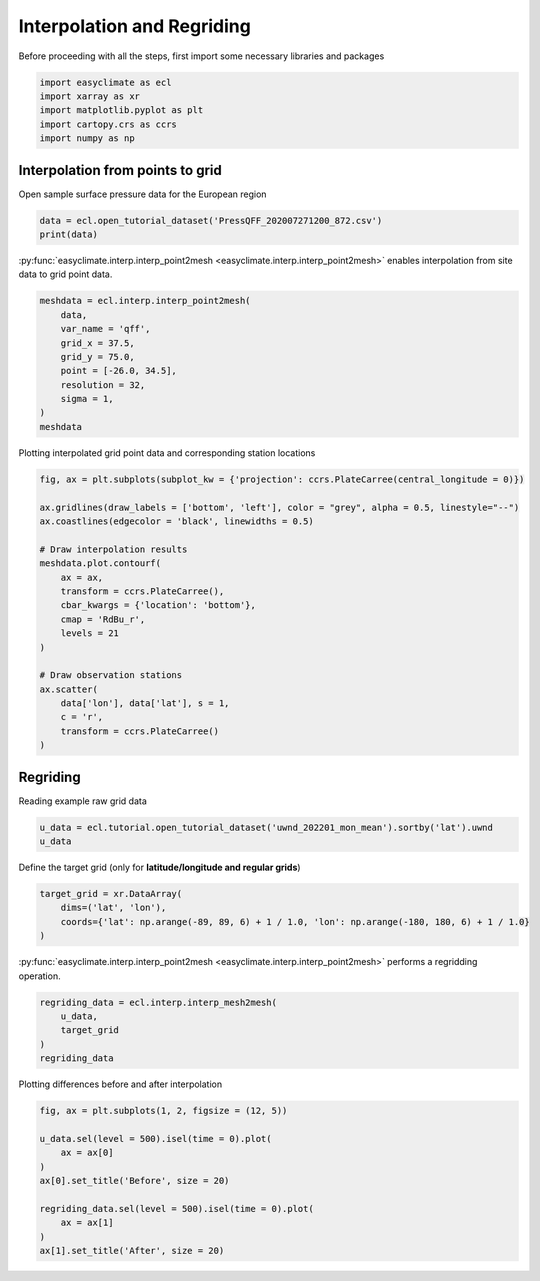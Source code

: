 
.. DO NOT EDIT.
.. THIS FILE WAS AUTOMATICALLY GENERATED BY SPHINX-GALLERY.
.. TO MAKE CHANGES, EDIT THE SOURCE PYTHON FILE:
.. "auto_gallery_output\plot_interp.py"
.. LINE NUMBERS ARE GIVEN BELOW.

.. only:: html

    .. note::
        :class: sphx-glr-download-link-note

        :ref:`Go to the end <sphx_glr_download_auto_gallery_output_plot_interp.py>`
        to download the full example code

.. rst-class:: sphx-glr-example-title

.. _sphx_glr_auto_gallery_output_plot_interp.py:


Interpolation and Regriding
===================================

Before proceeding with all the steps, first import some necessary libraries and packages

.. GENERATED FROM PYTHON SOURCE LINES 8-14

.. code-block:: default

    import easyclimate as ecl
    import xarray as xr
    import matplotlib.pyplot as plt
    import cartopy.crs as ccrs
    import numpy as np








.. GENERATED FROM PYTHON SOURCE LINES 15-18

Interpolation from points to grid
------------------------------------
Open sample surface pressure data for the European region

.. GENERATED FROM PYTHON SOURCE LINES 18-21

.. code-block:: default

    data = ecl.open_tutorial_dataset('PressQFF_202007271200_872.csv')
    print(data)





.. rst-class:: sphx-glr-script-out

 .. code-block:: none

             lat      lon     qff
    0    43.8569   4.4064  1016.2
    1    56.3265  -3.7273   995.1
    2    55.7350  24.4170  1015.5
    3    60.3000  -4.2000   997.8
    4    57.8500  45.7667  1020.5
    ..       ...      ...     ...
    867  38.8766  22.4360  1011.8
    868  68.8493  28.2991  1018.2
    869  39.0633  26.5983  1010.9
    870  49.4464   2.1272  1009.8
    871  61.3667  30.8833  1021.2

    [872 rows x 3 columns]




.. GENERATED FROM PYTHON SOURCE LINES 22-28

:py:func:`easyclimate.interp.interp_point2mesh <easyclimate.interp.interp_point2mesh>` enables interpolation from site data to grid point data.

.. seealso::

    - https://github.com/MeteoSwiss/fast-barnes-py
    - Zürcher, B. K.: Fast approximate Barnes interpolation: illustrated by Python-Numba implementation fast-barnes-py v1.0, Geosci. Model Dev., 16, 1697–1711, https://doi.org/10.5194/gmd-16-1697-2023, 2023.

.. GENERATED FROM PYTHON SOURCE LINES 28-39

.. code-block:: default

    meshdata = ecl.interp.interp_point2mesh(
        data,
        var_name = 'qff',
        grid_x = 37.5,
        grid_y = 75.0,
        point = [-26.0, 34.5],
        resolution = 32,
        sigma = 1,
    )
    meshdata






.. raw:: html

    <div class="output_subarea output_html rendered_html output_result">
    <div><svg style="position: absolute; width: 0; height: 0; overflow: hidden">
    <defs>
    <symbol id="icon-database" viewBox="0 0 32 32">
    <path d="M16 0c-8.837 0-16 2.239-16 5v4c0 2.761 7.163 5 16 5s16-2.239 16-5v-4c0-2.761-7.163-5-16-5z"></path>
    <path d="M16 17c-8.837 0-16-2.239-16-5v6c0 2.761 7.163 5 16 5s16-2.239 16-5v-6c0 2.761-7.163 5-16 5z"></path>
    <path d="M16 26c-8.837 0-16-2.239-16-5v6c0 2.761 7.163 5 16 5s16-2.239 16-5v-6c0 2.761-7.163 5-16 5z"></path>
    </symbol>
    <symbol id="icon-file-text2" viewBox="0 0 32 32">
    <path d="M28.681 7.159c-0.694-0.947-1.662-2.053-2.724-3.116s-2.169-2.030-3.116-2.724c-1.612-1.182-2.393-1.319-2.841-1.319h-15.5c-1.378 0-2.5 1.121-2.5 2.5v27c0 1.378 1.122 2.5 2.5 2.5h23c1.378 0 2.5-1.122 2.5-2.5v-19.5c0-0.448-0.137-1.23-1.319-2.841zM24.543 5.457c0.959 0.959 1.712 1.825 2.268 2.543h-4.811v-4.811c0.718 0.556 1.584 1.309 2.543 2.268zM28 29.5c0 0.271-0.229 0.5-0.5 0.5h-23c-0.271 0-0.5-0.229-0.5-0.5v-27c0-0.271 0.229-0.5 0.5-0.5 0 0 15.499-0 15.5 0v7c0 0.552 0.448 1 1 1h7v19.5z"></path>
    <path d="M23 26h-14c-0.552 0-1-0.448-1-1s0.448-1 1-1h14c0.552 0 1 0.448 1 1s-0.448 1-1 1z"></path>
    <path d="M23 22h-14c-0.552 0-1-0.448-1-1s0.448-1 1-1h14c0.552 0 1 0.448 1 1s-0.448 1-1 1z"></path>
    <path d="M23 18h-14c-0.552 0-1-0.448-1-1s0.448-1 1-1h14c0.552 0 1 0.448 1 1s-0.448 1-1 1z"></path>
    </symbol>
    </defs>
    </svg>
    <style>/* CSS stylesheet for displaying xarray objects in jupyterlab.
     *
     */

    :root {
      --xr-font-color0: var(--jp-content-font-color0, rgba(0, 0, 0, 1));
      --xr-font-color2: var(--jp-content-font-color2, rgba(0, 0, 0, 0.54));
      --xr-font-color3: var(--jp-content-font-color3, rgba(0, 0, 0, 0.38));
      --xr-border-color: var(--jp-border-color2, #e0e0e0);
      --xr-disabled-color: var(--jp-layout-color3, #bdbdbd);
      --xr-background-color: var(--jp-layout-color0, white);
      --xr-background-color-row-even: var(--jp-layout-color1, white);
      --xr-background-color-row-odd: var(--jp-layout-color2, #eeeeee);
    }

    html[theme=dark],
    body[data-theme=dark],
    body.vscode-dark {
      --xr-font-color0: rgba(255, 255, 255, 1);
      --xr-font-color2: rgba(255, 255, 255, 0.54);
      --xr-font-color3: rgba(255, 255, 255, 0.38);
      --xr-border-color: #1F1F1F;
      --xr-disabled-color: #515151;
      --xr-background-color: #111111;
      --xr-background-color-row-even: #111111;
      --xr-background-color-row-odd: #313131;
    }

    .xr-wrap {
      display: block !important;
      min-width: 300px;
      max-width: 700px;
    }

    .xr-text-repr-fallback {
      /* fallback to plain text repr when CSS is not injected (untrusted notebook) */
      display: none;
    }

    .xr-header {
      padding-top: 6px;
      padding-bottom: 6px;
      margin-bottom: 4px;
      border-bottom: solid 1px var(--xr-border-color);
    }

    .xr-header > div,
    .xr-header > ul {
      display: inline;
      margin-top: 0;
      margin-bottom: 0;
    }

    .xr-obj-type,
    .xr-array-name {
      margin-left: 2px;
      margin-right: 10px;
    }

    .xr-obj-type {
      color: var(--xr-font-color2);
    }

    .xr-sections {
      padding-left: 0 !important;
      display: grid;
      grid-template-columns: 150px auto auto 1fr 20px 20px;
    }

    .xr-section-item {
      display: contents;
    }

    .xr-section-item input {
      display: none;
    }

    .xr-section-item input + label {
      color: var(--xr-disabled-color);
    }

    .xr-section-item input:enabled + label {
      cursor: pointer;
      color: var(--xr-font-color2);
    }

    .xr-section-item input:enabled + label:hover {
      color: var(--xr-font-color0);
    }

    .xr-section-summary {
      grid-column: 1;
      color: var(--xr-font-color2);
      font-weight: 500;
    }

    .xr-section-summary > span {
      display: inline-block;
      padding-left: 0.5em;
    }

    .xr-section-summary-in:disabled + label {
      color: var(--xr-font-color2);
    }

    .xr-section-summary-in + label:before {
      display: inline-block;
      content: '►';
      font-size: 11px;
      width: 15px;
      text-align: center;
    }

    .xr-section-summary-in:disabled + label:before {
      color: var(--xr-disabled-color);
    }

    .xr-section-summary-in:checked + label:before {
      content: '▼';
    }

    .xr-section-summary-in:checked + label > span {
      display: none;
    }

    .xr-section-summary,
    .xr-section-inline-details {
      padding-top: 4px;
      padding-bottom: 4px;
    }

    .xr-section-inline-details {
      grid-column: 2 / -1;
    }

    .xr-section-details {
      display: none;
      grid-column: 1 / -1;
      margin-bottom: 5px;
    }

    .xr-section-summary-in:checked ~ .xr-section-details {
      display: contents;
    }

    .xr-array-wrap {
      grid-column: 1 / -1;
      display: grid;
      grid-template-columns: 20px auto;
    }

    .xr-array-wrap > label {
      grid-column: 1;
      vertical-align: top;
    }

    .xr-preview {
      color: var(--xr-font-color3);
    }

    .xr-array-preview,
    .xr-array-data {
      padding: 0 5px !important;
      grid-column: 2;
    }

    .xr-array-data,
    .xr-array-in:checked ~ .xr-array-preview {
      display: none;
    }

    .xr-array-in:checked ~ .xr-array-data,
    .xr-array-preview {
      display: inline-block;
    }

    .xr-dim-list {
      display: inline-block !important;
      list-style: none;
      padding: 0 !important;
      margin: 0;
    }

    .xr-dim-list li {
      display: inline-block;
      padding: 0;
      margin: 0;
    }

    .xr-dim-list:before {
      content: '(';
    }

    .xr-dim-list:after {
      content: ')';
    }

    .xr-dim-list li:not(:last-child):after {
      content: ',';
      padding-right: 5px;
    }

    .xr-has-index {
      font-weight: bold;
    }

    .xr-var-list,
    .xr-var-item {
      display: contents;
    }

    .xr-var-item > div,
    .xr-var-item label,
    .xr-var-item > .xr-var-name span {
      background-color: var(--xr-background-color-row-even);
      margin-bottom: 0;
    }

    .xr-var-item > .xr-var-name:hover span {
      padding-right: 5px;
    }

    .xr-var-list > li:nth-child(odd) > div,
    .xr-var-list > li:nth-child(odd) > label,
    .xr-var-list > li:nth-child(odd) > .xr-var-name span {
      background-color: var(--xr-background-color-row-odd);
    }

    .xr-var-name {
      grid-column: 1;
    }

    .xr-var-dims {
      grid-column: 2;
    }

    .xr-var-dtype {
      grid-column: 3;
      text-align: right;
      color: var(--xr-font-color2);
    }

    .xr-var-preview {
      grid-column: 4;
    }

    .xr-index-preview {
      grid-column: 2 / 5;
      color: var(--xr-font-color2);
    }

    .xr-var-name,
    .xr-var-dims,
    .xr-var-dtype,
    .xr-preview,
    .xr-attrs dt {
      white-space: nowrap;
      overflow: hidden;
      text-overflow: ellipsis;
      padding-right: 10px;
    }

    .xr-var-name:hover,
    .xr-var-dims:hover,
    .xr-var-dtype:hover,
    .xr-attrs dt:hover {
      overflow: visible;
      width: auto;
      z-index: 1;
    }

    .xr-var-attrs,
    .xr-var-data,
    .xr-index-data {
      display: none;
      background-color: var(--xr-background-color) !important;
      padding-bottom: 5px !important;
    }

    .xr-var-attrs-in:checked ~ .xr-var-attrs,
    .xr-var-data-in:checked ~ .xr-var-data,
    .xr-index-data-in:checked ~ .xr-index-data {
      display: block;
    }

    .xr-var-data > table {
      float: right;
    }

    .xr-var-name span,
    .xr-var-data,
    .xr-index-name div,
    .xr-index-data,
    .xr-attrs {
      padding-left: 25px !important;
    }

    .xr-attrs,
    .xr-var-attrs,
    .xr-var-data,
    .xr-index-data {
      grid-column: 1 / -1;
    }

    dl.xr-attrs {
      padding: 0;
      margin: 0;
      display: grid;
      grid-template-columns: 125px auto;
    }

    .xr-attrs dt,
    .xr-attrs dd {
      padding: 0;
      margin: 0;
      float: left;
      padding-right: 10px;
      width: auto;
    }

    .xr-attrs dt {
      font-weight: normal;
      grid-column: 1;
    }

    .xr-attrs dt:hover span {
      display: inline-block;
      background: var(--xr-background-color);
      padding-right: 10px;
    }

    .xr-attrs dd {
      grid-column: 2;
      white-space: pre-wrap;
      word-break: break-all;
    }

    .xr-icon-database,
    .xr-icon-file-text2,
    .xr-no-icon {
      display: inline-block;
      vertical-align: middle;
      width: 1em;
      height: 1.5em !important;
      stroke-width: 0;
      stroke: currentColor;
      fill: currentColor;
    }
    </style><pre class='xr-text-repr-fallback'>&lt;xarray.DataArray &#x27;qff&#x27; (lat: 1200, lon: 2400)&gt;
    array([[1023.1991 , 1023.1991 , 1023.1991 , ..., 1002.229  , 1002.22516,
            1002.2213 ],
           [1023.1988 , 1023.1988 , 1023.1988 , ..., 1002.21936, 1002.21545,
            1002.2116 ],
           [1023.1984 , 1023.1984 , 1023.1984 , ..., 1002.2096 , 1002.2056 ,
            1002.2017 ],
           ...,
           [       nan,        nan,        nan, ...,        nan,        nan,
                   nan],
           [       nan,        nan,        nan, ...,        nan,        nan,
                   nan],
           [       nan,        nan,        nan, ...,        nan,        nan,
                   nan]], dtype=float32)
    Coordinates:
      * lon      (lon) float64 -25.97 -25.94 -25.91 -25.88 ... 48.94 48.97 49.0
      * lat      (lat) float64 34.5 34.53 34.56 34.59 ... 71.88 71.91 71.94 71.97</pre><div class='xr-wrap' style='display:none'><div class='xr-header'><div class='xr-obj-type'>xarray.DataArray</div><div class='xr-array-name'>'qff'</div><ul class='xr-dim-list'><li><span class='xr-has-index'>lat</span>: 1200</li><li><span class='xr-has-index'>lon</span>: 2400</li></ul></div><ul class='xr-sections'><li class='xr-section-item'><div class='xr-array-wrap'><input id='section-733ecc1f-b64f-4851-99e1-709769644bae' class='xr-array-in' type='checkbox' checked><label for='section-733ecc1f-b64f-4851-99e1-709769644bae' title='Show/hide data repr'><svg class='icon xr-icon-database'><use xlink:href='#icon-database'></use></svg></label><div class='xr-array-preview xr-preview'><span>1.023e+03 1.023e+03 1.023e+03 1.023e+03 1.023e+03 ... nan nan nan nan</span></div><div class='xr-array-data'><pre>array([[1023.1991 , 1023.1991 , 1023.1991 , ..., 1002.229  , 1002.22516,
            1002.2213 ],
           [1023.1988 , 1023.1988 , 1023.1988 , ..., 1002.21936, 1002.21545,
            1002.2116 ],
           [1023.1984 , 1023.1984 , 1023.1984 , ..., 1002.2096 , 1002.2056 ,
            1002.2017 ],
           ...,
           [       nan,        nan,        nan, ...,        nan,        nan,
                   nan],
           [       nan,        nan,        nan, ...,        nan,        nan,
                   nan],
           [       nan,        nan,        nan, ...,        nan,        nan,
                   nan]], dtype=float32)</pre></div></div></li><li class='xr-section-item'><input id='section-0a0729b6-ec2a-431d-a3f3-6db26a1c7ca9' class='xr-section-summary-in' type='checkbox'  checked><label for='section-0a0729b6-ec2a-431d-a3f3-6db26a1c7ca9' class='xr-section-summary' >Coordinates: <span>(2)</span></label><div class='xr-section-inline-details'></div><div class='xr-section-details'><ul class='xr-var-list'><li class='xr-var-item'><div class='xr-var-name'><span class='xr-has-index'>lon</span></div><div class='xr-var-dims'>(lon)</div><div class='xr-var-dtype'>float64</div><div class='xr-var-preview xr-preview'>-25.97 -25.94 -25.91 ... 48.97 49.0</div><input id='attrs-a2536b3d-0341-49e2-a60c-d2e85ae1f469' class='xr-var-attrs-in' type='checkbox' disabled><label for='attrs-a2536b3d-0341-49e2-a60c-d2e85ae1f469' title='Show/Hide attributes'><svg class='icon xr-icon-file-text2'><use xlink:href='#icon-file-text2'></use></svg></label><input id='data-6d39a87d-3120-4e27-965f-bbd8782fa6de' class='xr-var-data-in' type='checkbox'><label for='data-6d39a87d-3120-4e27-965f-bbd8782fa6de' title='Show/Hide data repr'><svg class='icon xr-icon-database'><use xlink:href='#icon-database'></use></svg></label><div class='xr-var-attrs'><dl class='xr-attrs'></dl></div><div class='xr-var-data'><pre>array([-25.96875, -25.9375 , -25.90625, ...,  48.9375 ,  48.96875,  49.     ])</pre></div></li><li class='xr-var-item'><div class='xr-var-name'><span class='xr-has-index'>lat</span></div><div class='xr-var-dims'>(lat)</div><div class='xr-var-dtype'>float64</div><div class='xr-var-preview xr-preview'>34.5 34.53 34.56 ... 71.94 71.97</div><input id='attrs-44eb8f05-ffb3-4e05-858a-c7cabc486b04' class='xr-var-attrs-in' type='checkbox' disabled><label for='attrs-44eb8f05-ffb3-4e05-858a-c7cabc486b04' title='Show/Hide attributes'><svg class='icon xr-icon-file-text2'><use xlink:href='#icon-file-text2'></use></svg></label><input id='data-8922fa3f-6fc9-47f8-90fb-5b423f326ad0' class='xr-var-data-in' type='checkbox'><label for='data-8922fa3f-6fc9-47f8-90fb-5b423f326ad0' title='Show/Hide data repr'><svg class='icon xr-icon-database'><use xlink:href='#icon-database'></use></svg></label><div class='xr-var-attrs'><dl class='xr-attrs'></dl></div><div class='xr-var-data'><pre>array([34.5    , 34.53125, 34.5625 , ..., 71.90625, 71.9375 , 71.96875])</pre></div></li></ul></div></li><li class='xr-section-item'><input id='section-ce06b6cc-dcfc-460e-8c51-de9987177b9e' class='xr-section-summary-in' type='checkbox'  ><label for='section-ce06b6cc-dcfc-460e-8c51-de9987177b9e' class='xr-section-summary' >Indexes: <span>(2)</span></label><div class='xr-section-inline-details'></div><div class='xr-section-details'><ul class='xr-var-list'><li class='xr-var-item'><div class='xr-index-name'><div>lon</div></div><div class='xr-index-preview'>PandasIndex</div><div></div><input id='index-4b5796b5-271a-41b8-8766-4a70cd492970' class='xr-index-data-in' type='checkbox'/><label for='index-4b5796b5-271a-41b8-8766-4a70cd492970' title='Show/Hide index repr'><svg class='icon xr-icon-database'><use xlink:href='#icon-database'></use></svg></label><div class='xr-index-data'><pre>PandasIndex(Float64Index([-25.96875,  -25.9375, -25.90625,   -25.875, -25.84375,  -25.8125,
                  -25.78125,    -25.75, -25.71875,  -25.6875,
                  ...
                   48.71875,     48.75,  48.78125,   48.8125,  48.84375,    48.875,
                   48.90625,   48.9375,  48.96875,      49.0],
                 dtype=&#x27;float64&#x27;, name=&#x27;lon&#x27;, length=2400))</pre></div></li><li class='xr-var-item'><div class='xr-index-name'><div>lat</div></div><div class='xr-index-preview'>PandasIndex</div><div></div><input id='index-de12e094-a74d-4b8e-bd81-ab71f8e32ee6' class='xr-index-data-in' type='checkbox'/><label for='index-de12e094-a74d-4b8e-bd81-ab71f8e32ee6' title='Show/Hide index repr'><svg class='icon xr-icon-database'><use xlink:href='#icon-database'></use></svg></label><div class='xr-index-data'><pre>PandasIndex(Float64Index([    34.5, 34.53125,  34.5625, 34.59375,   34.625, 34.65625,
                   34.6875, 34.71875,    34.75, 34.78125,
                  ...
                   71.6875, 71.71875,    71.75, 71.78125,  71.8125, 71.84375,
                    71.875, 71.90625,  71.9375, 71.96875],
                 dtype=&#x27;float64&#x27;, name=&#x27;lat&#x27;, length=1200))</pre></div></li></ul></div></li><li class='xr-section-item'><input id='section-26a558a9-92f0-4c6e-848b-a440b84eab69' class='xr-section-summary-in' type='checkbox' disabled ><label for='section-26a558a9-92f0-4c6e-848b-a440b84eab69' class='xr-section-summary'  title='Expand/collapse section'>Attributes: <span>(0)</span></label><div class='xr-section-inline-details'></div><div class='xr-section-details'><dl class='xr-attrs'></dl></div></li></ul></div></div>
    </div>
    <br />
    <br />

.. GENERATED FROM PYTHON SOURCE LINES 40-41

Plotting interpolated grid point data and corresponding station locations

.. GENERATED FROM PYTHON SOURCE LINES 41-62

.. code-block:: default

    fig, ax = plt.subplots(subplot_kw = {'projection': ccrs.PlateCarree(central_longitude = 0)})

    ax.gridlines(draw_labels = ['bottom', 'left'], color = "grey", alpha = 0.5, linestyle="--")
    ax.coastlines(edgecolor = 'black', linewidths = 0.5)

    # Draw interpolation results
    meshdata.plot.contourf(
        ax = ax,
        transform = ccrs.PlateCarree(),
        cbar_kwargs = {'location': 'bottom'},
        cmap = 'RdBu_r',
        levels = 21
    )

    # Draw observation stations
    ax.scatter(
        data['lon'], data['lat'], s = 1,
        c = 'r',
        transform = ccrs.PlateCarree()
    )




.. image-sg:: /auto_gallery_output/images/sphx_glr_plot_interp_001.png
   :alt: plot interp
   :srcset: /auto_gallery_output/images/sphx_glr_plot_interp_001.png
   :class: sphx-glr-single-img


.. rst-class:: sphx-glr-script-out

 .. code-block:: none


    <matplotlib.collections.PathCollection object at 0x0000015136FD6050>



.. GENERATED FROM PYTHON SOURCE LINES 63-66

Regriding
------------------------------------
Reading example raw grid data

.. GENERATED FROM PYTHON SOURCE LINES 66-69

.. code-block:: default

    u_data = ecl.tutorial.open_tutorial_dataset('uwnd_202201_mon_mean').sortby('lat').uwnd
    u_data






.. raw:: html

    <div class="output_subarea output_html rendered_html output_result">
    <div><svg style="position: absolute; width: 0; height: 0; overflow: hidden">
    <defs>
    <symbol id="icon-database" viewBox="0 0 32 32">
    <path d="M16 0c-8.837 0-16 2.239-16 5v4c0 2.761 7.163 5 16 5s16-2.239 16-5v-4c0-2.761-7.163-5-16-5z"></path>
    <path d="M16 17c-8.837 0-16-2.239-16-5v6c0 2.761 7.163 5 16 5s16-2.239 16-5v-6c0 2.761-7.163 5-16 5z"></path>
    <path d="M16 26c-8.837 0-16-2.239-16-5v6c0 2.761 7.163 5 16 5s16-2.239 16-5v-6c0 2.761-7.163 5-16 5z"></path>
    </symbol>
    <symbol id="icon-file-text2" viewBox="0 0 32 32">
    <path d="M28.681 7.159c-0.694-0.947-1.662-2.053-2.724-3.116s-2.169-2.030-3.116-2.724c-1.612-1.182-2.393-1.319-2.841-1.319h-15.5c-1.378 0-2.5 1.121-2.5 2.5v27c0 1.378 1.122 2.5 2.5 2.5h23c1.378 0 2.5-1.122 2.5-2.5v-19.5c0-0.448-0.137-1.23-1.319-2.841zM24.543 5.457c0.959 0.959 1.712 1.825 2.268 2.543h-4.811v-4.811c0.718 0.556 1.584 1.309 2.543 2.268zM28 29.5c0 0.271-0.229 0.5-0.5 0.5h-23c-0.271 0-0.5-0.229-0.5-0.5v-27c0-0.271 0.229-0.5 0.5-0.5 0 0 15.499-0 15.5 0v7c0 0.552 0.448 1 1 1h7v19.5z"></path>
    <path d="M23 26h-14c-0.552 0-1-0.448-1-1s0.448-1 1-1h14c0.552 0 1 0.448 1 1s-0.448 1-1 1z"></path>
    <path d="M23 22h-14c-0.552 0-1-0.448-1-1s0.448-1 1-1h14c0.552 0 1 0.448 1 1s-0.448 1-1 1z"></path>
    <path d="M23 18h-14c-0.552 0-1-0.448-1-1s0.448-1 1-1h14c0.552 0 1 0.448 1 1s-0.448 1-1 1z"></path>
    </symbol>
    </defs>
    </svg>
    <style>/* CSS stylesheet for displaying xarray objects in jupyterlab.
     *
     */

    :root {
      --xr-font-color0: var(--jp-content-font-color0, rgba(0, 0, 0, 1));
      --xr-font-color2: var(--jp-content-font-color2, rgba(0, 0, 0, 0.54));
      --xr-font-color3: var(--jp-content-font-color3, rgba(0, 0, 0, 0.38));
      --xr-border-color: var(--jp-border-color2, #e0e0e0);
      --xr-disabled-color: var(--jp-layout-color3, #bdbdbd);
      --xr-background-color: var(--jp-layout-color0, white);
      --xr-background-color-row-even: var(--jp-layout-color1, white);
      --xr-background-color-row-odd: var(--jp-layout-color2, #eeeeee);
    }

    html[theme=dark],
    body[data-theme=dark],
    body.vscode-dark {
      --xr-font-color0: rgba(255, 255, 255, 1);
      --xr-font-color2: rgba(255, 255, 255, 0.54);
      --xr-font-color3: rgba(255, 255, 255, 0.38);
      --xr-border-color: #1F1F1F;
      --xr-disabled-color: #515151;
      --xr-background-color: #111111;
      --xr-background-color-row-even: #111111;
      --xr-background-color-row-odd: #313131;
    }

    .xr-wrap {
      display: block !important;
      min-width: 300px;
      max-width: 700px;
    }

    .xr-text-repr-fallback {
      /* fallback to plain text repr when CSS is not injected (untrusted notebook) */
      display: none;
    }

    .xr-header {
      padding-top: 6px;
      padding-bottom: 6px;
      margin-bottom: 4px;
      border-bottom: solid 1px var(--xr-border-color);
    }

    .xr-header > div,
    .xr-header > ul {
      display: inline;
      margin-top: 0;
      margin-bottom: 0;
    }

    .xr-obj-type,
    .xr-array-name {
      margin-left: 2px;
      margin-right: 10px;
    }

    .xr-obj-type {
      color: var(--xr-font-color2);
    }

    .xr-sections {
      padding-left: 0 !important;
      display: grid;
      grid-template-columns: 150px auto auto 1fr 20px 20px;
    }

    .xr-section-item {
      display: contents;
    }

    .xr-section-item input {
      display: none;
    }

    .xr-section-item input + label {
      color: var(--xr-disabled-color);
    }

    .xr-section-item input:enabled + label {
      cursor: pointer;
      color: var(--xr-font-color2);
    }

    .xr-section-item input:enabled + label:hover {
      color: var(--xr-font-color0);
    }

    .xr-section-summary {
      grid-column: 1;
      color: var(--xr-font-color2);
      font-weight: 500;
    }

    .xr-section-summary > span {
      display: inline-block;
      padding-left: 0.5em;
    }

    .xr-section-summary-in:disabled + label {
      color: var(--xr-font-color2);
    }

    .xr-section-summary-in + label:before {
      display: inline-block;
      content: '►';
      font-size: 11px;
      width: 15px;
      text-align: center;
    }

    .xr-section-summary-in:disabled + label:before {
      color: var(--xr-disabled-color);
    }

    .xr-section-summary-in:checked + label:before {
      content: '▼';
    }

    .xr-section-summary-in:checked + label > span {
      display: none;
    }

    .xr-section-summary,
    .xr-section-inline-details {
      padding-top: 4px;
      padding-bottom: 4px;
    }

    .xr-section-inline-details {
      grid-column: 2 / -1;
    }

    .xr-section-details {
      display: none;
      grid-column: 1 / -1;
      margin-bottom: 5px;
    }

    .xr-section-summary-in:checked ~ .xr-section-details {
      display: contents;
    }

    .xr-array-wrap {
      grid-column: 1 / -1;
      display: grid;
      grid-template-columns: 20px auto;
    }

    .xr-array-wrap > label {
      grid-column: 1;
      vertical-align: top;
    }

    .xr-preview {
      color: var(--xr-font-color3);
    }

    .xr-array-preview,
    .xr-array-data {
      padding: 0 5px !important;
      grid-column: 2;
    }

    .xr-array-data,
    .xr-array-in:checked ~ .xr-array-preview {
      display: none;
    }

    .xr-array-in:checked ~ .xr-array-data,
    .xr-array-preview {
      display: inline-block;
    }

    .xr-dim-list {
      display: inline-block !important;
      list-style: none;
      padding: 0 !important;
      margin: 0;
    }

    .xr-dim-list li {
      display: inline-block;
      padding: 0;
      margin: 0;
    }

    .xr-dim-list:before {
      content: '(';
    }

    .xr-dim-list:after {
      content: ')';
    }

    .xr-dim-list li:not(:last-child):after {
      content: ',';
      padding-right: 5px;
    }

    .xr-has-index {
      font-weight: bold;
    }

    .xr-var-list,
    .xr-var-item {
      display: contents;
    }

    .xr-var-item > div,
    .xr-var-item label,
    .xr-var-item > .xr-var-name span {
      background-color: var(--xr-background-color-row-even);
      margin-bottom: 0;
    }

    .xr-var-item > .xr-var-name:hover span {
      padding-right: 5px;
    }

    .xr-var-list > li:nth-child(odd) > div,
    .xr-var-list > li:nth-child(odd) > label,
    .xr-var-list > li:nth-child(odd) > .xr-var-name span {
      background-color: var(--xr-background-color-row-odd);
    }

    .xr-var-name {
      grid-column: 1;
    }

    .xr-var-dims {
      grid-column: 2;
    }

    .xr-var-dtype {
      grid-column: 3;
      text-align: right;
      color: var(--xr-font-color2);
    }

    .xr-var-preview {
      grid-column: 4;
    }

    .xr-index-preview {
      grid-column: 2 / 5;
      color: var(--xr-font-color2);
    }

    .xr-var-name,
    .xr-var-dims,
    .xr-var-dtype,
    .xr-preview,
    .xr-attrs dt {
      white-space: nowrap;
      overflow: hidden;
      text-overflow: ellipsis;
      padding-right: 10px;
    }

    .xr-var-name:hover,
    .xr-var-dims:hover,
    .xr-var-dtype:hover,
    .xr-attrs dt:hover {
      overflow: visible;
      width: auto;
      z-index: 1;
    }

    .xr-var-attrs,
    .xr-var-data,
    .xr-index-data {
      display: none;
      background-color: var(--xr-background-color) !important;
      padding-bottom: 5px !important;
    }

    .xr-var-attrs-in:checked ~ .xr-var-attrs,
    .xr-var-data-in:checked ~ .xr-var-data,
    .xr-index-data-in:checked ~ .xr-index-data {
      display: block;
    }

    .xr-var-data > table {
      float: right;
    }

    .xr-var-name span,
    .xr-var-data,
    .xr-index-name div,
    .xr-index-data,
    .xr-attrs {
      padding-left: 25px !important;
    }

    .xr-attrs,
    .xr-var-attrs,
    .xr-var-data,
    .xr-index-data {
      grid-column: 1 / -1;
    }

    dl.xr-attrs {
      padding: 0;
      margin: 0;
      display: grid;
      grid-template-columns: 125px auto;
    }

    .xr-attrs dt,
    .xr-attrs dd {
      padding: 0;
      margin: 0;
      float: left;
      padding-right: 10px;
      width: auto;
    }

    .xr-attrs dt {
      font-weight: normal;
      grid-column: 1;
    }

    .xr-attrs dt:hover span {
      display: inline-block;
      background: var(--xr-background-color);
      padding-right: 10px;
    }

    .xr-attrs dd {
      grid-column: 2;
      white-space: pre-wrap;
      word-break: break-all;
    }

    .xr-icon-database,
    .xr-icon-file-text2,
    .xr-no-icon {
      display: inline-block;
      vertical-align: middle;
      width: 1em;
      height: 1.5em !important;
      stroke-width: 0;
      stroke: currentColor;
      fill: currentColor;
    }
    </style><pre class='xr-text-repr-fallback'>&lt;xarray.DataArray &#x27;uwnd&#x27; (time: 2, level: 17, lat: 73, lon: 144)&gt;
    [357408 values with dtype=float32]
    Coordinates:
      * time     (time) datetime64[ns] 2022-01-01 2022-02-01
      * lon      (lon) float32 0.0 2.5 5.0 7.5 10.0 ... 350.0 352.5 355.0 357.5
      * lat      (lat) float32 -90.0 -87.5 -85.0 -82.5 -80.0 ... 82.5 85.0 87.5 90.0
      * level    (level) float32 1e+03 925.0 850.0 700.0 ... 50.0 30.0 20.0 10.0
    Attributes:
        long_name:     Monthly mean u wind
        units:         m/s
        precision:     2
        var_desc:      u-wind
        level_desc:    Pressure Levels
        statistic:     Mean
        parent_stat:   Other
        dataset:       NCEP Reanalysis Derived Products
        actual_range:  [-68.194824 124.399994]</pre><div class='xr-wrap' style='display:none'><div class='xr-header'><div class='xr-obj-type'>xarray.DataArray</div><div class='xr-array-name'>'uwnd'</div><ul class='xr-dim-list'><li><span class='xr-has-index'>time</span>: 2</li><li><span class='xr-has-index'>level</span>: 17</li><li><span class='xr-has-index'>lat</span>: 73</li><li><span class='xr-has-index'>lon</span>: 144</li></ul></div><ul class='xr-sections'><li class='xr-section-item'><div class='xr-array-wrap'><input id='section-471e4912-6569-4378-8bf8-969ea48e6a58' class='xr-array-in' type='checkbox' checked><label for='section-471e4912-6569-4378-8bf8-969ea48e6a58' title='Show/hide data repr'><svg class='icon xr-icon-database'><use xlink:href='#icon-database'></use></svg></label><div class='xr-array-preview xr-preview'><span>...</span></div><div class='xr-array-data'><pre>[357408 values with dtype=float32]</pre></div></div></li><li class='xr-section-item'><input id='section-1e1af745-1fda-4a00-aa44-eb9f2dac43e8' class='xr-section-summary-in' type='checkbox'  checked><label for='section-1e1af745-1fda-4a00-aa44-eb9f2dac43e8' class='xr-section-summary' >Coordinates: <span>(4)</span></label><div class='xr-section-inline-details'></div><div class='xr-section-details'><ul class='xr-var-list'><li class='xr-var-item'><div class='xr-var-name'><span class='xr-has-index'>time</span></div><div class='xr-var-dims'>(time)</div><div class='xr-var-dtype'>datetime64[ns]</div><div class='xr-var-preview xr-preview'>2022-01-01 2022-02-01</div><input id='attrs-a88c7445-e1c5-4e82-a9dd-7e498a478c2e' class='xr-var-attrs-in' type='checkbox' ><label for='attrs-a88c7445-e1c5-4e82-a9dd-7e498a478c2e' title='Show/Hide attributes'><svg class='icon xr-icon-file-text2'><use xlink:href='#icon-file-text2'></use></svg></label><input id='data-d8f74851-33db-464d-ab03-76767e6beec0' class='xr-var-data-in' type='checkbox'><label for='data-d8f74851-33db-464d-ab03-76767e6beec0' title='Show/Hide data repr'><svg class='icon xr-icon-database'><use xlink:href='#icon-database'></use></svg></label><div class='xr-var-attrs'><dl class='xr-attrs'><dt><span>standard_name :</span></dt><dd>time</dd><dt><span>long_name :</span></dt><dd>Time</dd><dt><span>axis :</span></dt><dd>T</dd></dl></div><div class='xr-var-data'><pre>array([&#x27;2022-01-01T00:00:00.000000000&#x27;, &#x27;2022-02-01T00:00:00.000000000&#x27;],
          dtype=&#x27;datetime64[ns]&#x27;)</pre></div></li><li class='xr-var-item'><div class='xr-var-name'><span class='xr-has-index'>lon</span></div><div class='xr-var-dims'>(lon)</div><div class='xr-var-dtype'>float32</div><div class='xr-var-preview xr-preview'>0.0 2.5 5.0 ... 352.5 355.0 357.5</div><input id='attrs-10c9d790-a705-4b2f-9d1b-a8646bab109c' class='xr-var-attrs-in' type='checkbox' ><label for='attrs-10c9d790-a705-4b2f-9d1b-a8646bab109c' title='Show/Hide attributes'><svg class='icon xr-icon-file-text2'><use xlink:href='#icon-file-text2'></use></svg></label><input id='data-d33b36a4-9f0c-4ab1-87d3-ee6c13fda314' class='xr-var-data-in' type='checkbox'><label for='data-d33b36a4-9f0c-4ab1-87d3-ee6c13fda314' title='Show/Hide data repr'><svg class='icon xr-icon-database'><use xlink:href='#icon-database'></use></svg></label><div class='xr-var-attrs'><dl class='xr-attrs'><dt><span>standard_name :</span></dt><dd>longitude</dd><dt><span>long_name :</span></dt><dd>Longitude</dd><dt><span>units :</span></dt><dd>degrees_east</dd><dt><span>axis :</span></dt><dd>X</dd></dl></div><div class='xr-var-data'><pre>array([  0. ,   2.5,   5. ,   7.5,  10. ,  12.5,  15. ,  17.5,  20. ,  22.5,
            25. ,  27.5,  30. ,  32.5,  35. ,  37.5,  40. ,  42.5,  45. ,  47.5,
            50. ,  52.5,  55. ,  57.5,  60. ,  62.5,  65. ,  67.5,  70. ,  72.5,
            75. ,  77.5,  80. ,  82.5,  85. ,  87.5,  90. ,  92.5,  95. ,  97.5,
           100. , 102.5, 105. , 107.5, 110. , 112.5, 115. , 117.5, 120. , 122.5,
           125. , 127.5, 130. , 132.5, 135. , 137.5, 140. , 142.5, 145. , 147.5,
           150. , 152.5, 155. , 157.5, 160. , 162.5, 165. , 167.5, 170. , 172.5,
           175. , 177.5, 180. , 182.5, 185. , 187.5, 190. , 192.5, 195. , 197.5,
           200. , 202.5, 205. , 207.5, 210. , 212.5, 215. , 217.5, 220. , 222.5,
           225. , 227.5, 230. , 232.5, 235. , 237.5, 240. , 242.5, 245. , 247.5,
           250. , 252.5, 255. , 257.5, 260. , 262.5, 265. , 267.5, 270. , 272.5,
           275. , 277.5, 280. , 282.5, 285. , 287.5, 290. , 292.5, 295. , 297.5,
           300. , 302.5, 305. , 307.5, 310. , 312.5, 315. , 317.5, 320. , 322.5,
           325. , 327.5, 330. , 332.5, 335. , 337.5, 340. , 342.5, 345. , 347.5,
           350. , 352.5, 355. , 357.5], dtype=float32)</pre></div></li><li class='xr-var-item'><div class='xr-var-name'><span class='xr-has-index'>lat</span></div><div class='xr-var-dims'>(lat)</div><div class='xr-var-dtype'>float32</div><div class='xr-var-preview xr-preview'>-90.0 -87.5 -85.0 ... 87.5 90.0</div><input id='attrs-6d00f2ca-5093-4f22-afcc-c17d3d7192e0' class='xr-var-attrs-in' type='checkbox' ><label for='attrs-6d00f2ca-5093-4f22-afcc-c17d3d7192e0' title='Show/Hide attributes'><svg class='icon xr-icon-file-text2'><use xlink:href='#icon-file-text2'></use></svg></label><input id='data-83c3ed85-95de-4c44-a046-1d588322ec47' class='xr-var-data-in' type='checkbox'><label for='data-83c3ed85-95de-4c44-a046-1d588322ec47' title='Show/Hide data repr'><svg class='icon xr-icon-database'><use xlink:href='#icon-database'></use></svg></label><div class='xr-var-attrs'><dl class='xr-attrs'><dt><span>standard_name :</span></dt><dd>latitude</dd><dt><span>long_name :</span></dt><dd>Latitude</dd><dt><span>units :</span></dt><dd>degrees_north</dd><dt><span>axis :</span></dt><dd>Y</dd></dl></div><div class='xr-var-data'><pre>array([-90. , -87.5, -85. , -82.5, -80. , -77.5, -75. , -72.5, -70. , -67.5,
           -65. , -62.5, -60. , -57.5, -55. , -52.5, -50. , -47.5, -45. , -42.5,
           -40. , -37.5, -35. , -32.5, -30. , -27.5, -25. , -22.5, -20. , -17.5,
           -15. , -12.5, -10. ,  -7.5,  -5. ,  -2.5,   0. ,   2.5,   5. ,   7.5,
            10. ,  12.5,  15. ,  17.5,  20. ,  22.5,  25. ,  27.5,  30. ,  32.5,
            35. ,  37.5,  40. ,  42.5,  45. ,  47.5,  50. ,  52.5,  55. ,  57.5,
            60. ,  62.5,  65. ,  67.5,  70. ,  72.5,  75. ,  77.5,  80. ,  82.5,
            85. ,  87.5,  90. ], dtype=float32)</pre></div></li><li class='xr-var-item'><div class='xr-var-name'><span class='xr-has-index'>level</span></div><div class='xr-var-dims'>(level)</div><div class='xr-var-dtype'>float32</div><div class='xr-var-preview xr-preview'>1e+03 925.0 850.0 ... 20.0 10.0</div><input id='attrs-8fc5f190-e039-4466-89ec-003b615bc50b' class='xr-var-attrs-in' type='checkbox' ><label for='attrs-8fc5f190-e039-4466-89ec-003b615bc50b' title='Show/Hide attributes'><svg class='icon xr-icon-file-text2'><use xlink:href='#icon-file-text2'></use></svg></label><input id='data-9fe1a694-a9b6-4cba-9fb5-d38297b6be44' class='xr-var-data-in' type='checkbox'><label for='data-9fe1a694-a9b6-4cba-9fb5-d38297b6be44' title='Show/Hide data repr'><svg class='icon xr-icon-database'><use xlink:href='#icon-database'></use></svg></label><div class='xr-var-attrs'><dl class='xr-attrs'><dt><span>standard_name :</span></dt><dd>air_pressure</dd><dt><span>long_name :</span></dt><dd>Level</dd><dt><span>units :</span></dt><dd>millibar</dd><dt><span>positive :</span></dt><dd>down</dd><dt><span>axis :</span></dt><dd>Z</dd><dt><span>GRIB_id :</span></dt><dd>100</dd><dt><span>GRIB_name :</span></dt><dd>hPa</dd><dt><span>actual_range :</span></dt><dd>[1000.   10.]</dd></dl></div><div class='xr-var-data'><pre>array([1000.,  925.,  850.,  700.,  600.,  500.,  400.,  300.,  250.,  200.,
            150.,  100.,   70.,   50.,   30.,   20.,   10.], dtype=float32)</pre></div></li></ul></div></li><li class='xr-section-item'><input id='section-e00b4565-9af8-4336-af58-9b2dfc8d67db' class='xr-section-summary-in' type='checkbox'  ><label for='section-e00b4565-9af8-4336-af58-9b2dfc8d67db' class='xr-section-summary' >Indexes: <span>(4)</span></label><div class='xr-section-inline-details'></div><div class='xr-section-details'><ul class='xr-var-list'><li class='xr-var-item'><div class='xr-index-name'><div>time</div></div><div class='xr-index-preview'>PandasIndex</div><div></div><input id='index-0829f481-df06-4f09-b3a2-409e680736d2' class='xr-index-data-in' type='checkbox'/><label for='index-0829f481-df06-4f09-b3a2-409e680736d2' title='Show/Hide index repr'><svg class='icon xr-icon-database'><use xlink:href='#icon-database'></use></svg></label><div class='xr-index-data'><pre>PandasIndex(DatetimeIndex([&#x27;2022-01-01&#x27;, &#x27;2022-02-01&#x27;], dtype=&#x27;datetime64[ns]&#x27;, name=&#x27;time&#x27;, freq=None))</pre></div></li><li class='xr-var-item'><div class='xr-index-name'><div>lon</div></div><div class='xr-index-preview'>PandasIndex</div><div></div><input id='index-fabf3b2c-55ff-4e3a-98b1-778eeecefa4a' class='xr-index-data-in' type='checkbox'/><label for='index-fabf3b2c-55ff-4e3a-98b1-778eeecefa4a' title='Show/Hide index repr'><svg class='icon xr-icon-database'><use xlink:href='#icon-database'></use></svg></label><div class='xr-index-data'><pre>PandasIndex(Float64Index([  0.0,   2.5,   5.0,   7.5,  10.0,  12.5,  15.0,  17.5,  20.0,
                   22.5,
                  ...
                  335.0, 337.5, 340.0, 342.5, 345.0, 347.5, 350.0, 352.5, 355.0,
                  357.5],
                 dtype=&#x27;float64&#x27;, name=&#x27;lon&#x27;, length=144))</pre></div></li><li class='xr-var-item'><div class='xr-index-name'><div>lat</div></div><div class='xr-index-preview'>PandasIndex</div><div></div><input id='index-1995158b-8438-4d21-9c84-e44e19db703e' class='xr-index-data-in' type='checkbox'/><label for='index-1995158b-8438-4d21-9c84-e44e19db703e' title='Show/Hide index repr'><svg class='icon xr-icon-database'><use xlink:href='#icon-database'></use></svg></label><div class='xr-index-data'><pre>PandasIndex(Float64Index([-90.0, -87.5, -85.0, -82.5, -80.0, -77.5, -75.0, -72.5, -70.0,
                  -67.5, -65.0, -62.5, -60.0, -57.5, -55.0, -52.5, -50.0, -47.5,
                  -45.0, -42.5, -40.0, -37.5, -35.0, -32.5, -30.0, -27.5, -25.0,
                  -22.5, -20.0, -17.5, -15.0, -12.5, -10.0,  -7.5,  -5.0,  -2.5,
                    0.0,   2.5,   5.0,   7.5,  10.0,  12.5,  15.0,  17.5,  20.0,
                   22.5,  25.0,  27.5,  30.0,  32.5,  35.0,  37.5,  40.0,  42.5,
                   45.0,  47.5,  50.0,  52.5,  55.0,  57.5,  60.0,  62.5,  65.0,
                   67.5,  70.0,  72.5,  75.0,  77.5,  80.0,  82.5,  85.0,  87.5,
                   90.0],
                 dtype=&#x27;float64&#x27;, name=&#x27;lat&#x27;))</pre></div></li><li class='xr-var-item'><div class='xr-index-name'><div>level</div></div><div class='xr-index-preview'>PandasIndex</div><div></div><input id='index-5786fe6e-ab70-436e-b2fe-6920ae371061' class='xr-index-data-in' type='checkbox'/><label for='index-5786fe6e-ab70-436e-b2fe-6920ae371061' title='Show/Hide index repr'><svg class='icon xr-icon-database'><use xlink:href='#icon-database'></use></svg></label><div class='xr-index-data'><pre>PandasIndex(Float64Index([1000.0,  925.0,  850.0,  700.0,  600.0,  500.0,  400.0,  300.0,
                   250.0,  200.0,  150.0,  100.0,   70.0,   50.0,   30.0,   20.0,
                    10.0],
                 dtype=&#x27;float64&#x27;, name=&#x27;level&#x27;))</pre></div></li></ul></div></li><li class='xr-section-item'><input id='section-81176cbf-4ffa-45b1-aee3-ad42730163f1' class='xr-section-summary-in' type='checkbox'  checked><label for='section-81176cbf-4ffa-45b1-aee3-ad42730163f1' class='xr-section-summary' >Attributes: <span>(9)</span></label><div class='xr-section-inline-details'></div><div class='xr-section-details'><dl class='xr-attrs'><dt><span>long_name :</span></dt><dd>Monthly mean u wind</dd><dt><span>units :</span></dt><dd>m/s</dd><dt><span>precision :</span></dt><dd>2</dd><dt><span>var_desc :</span></dt><dd>u-wind</dd><dt><span>level_desc :</span></dt><dd>Pressure Levels</dd><dt><span>statistic :</span></dt><dd>Mean</dd><dt><span>parent_stat :</span></dt><dd>Other</dd><dt><span>dataset :</span></dt><dd>NCEP Reanalysis Derived Products</dd><dt><span>actual_range :</span></dt><dd>[-68.194824 124.399994]</dd></dl></div></li></ul></div></div>
    </div>
    <br />
    <br />

.. GENERATED FROM PYTHON SOURCE LINES 70-71

Define the target grid (only for **latitude/longitude and regular grids**)

.. GENERATED FROM PYTHON SOURCE LINES 71-76

.. code-block:: default

    target_grid = xr.DataArray(
        dims=('lat', 'lon'),
        coords={'lat': np.arange(-89, 89, 6) + 1 / 1.0, 'lon': np.arange(-180, 180, 6) + 1 / 1.0}
    )








.. GENERATED FROM PYTHON SOURCE LINES 77-82

:py:func:`easyclimate.interp.interp_point2mesh <easyclimate.interp.interp_point2mesh>` performs a regridding operation.

.. seealso:: 

  https://github.com/EXCITED-CO2/xarray-regrid

.. GENERATED FROM PYTHON SOURCE LINES 82-88

.. code-block:: default

    regriding_data = ecl.interp.interp_mesh2mesh(
        u_data,
        target_grid
    )
    regriding_data





.. rst-class:: sphx-glr-script-out

 .. code-block:: none

    G:\EASYclimate\easyclimate\src\easyclimate\interp\mesh2mesh.py:79: UserWarning: It seems that the input data longitude range is from -180° to 180°. Currently automatically converted to it from 0° to 360°.
      warnings.warn('It seems that the input data longitude range is from -180° to 180°. Currently automatically converted to it from 0° to 360°.')


.. raw:: html

    <div class="output_subarea output_html rendered_html output_result">
    <div><svg style="position: absolute; width: 0; height: 0; overflow: hidden">
    <defs>
    <symbol id="icon-database" viewBox="0 0 32 32">
    <path d="M16 0c-8.837 0-16 2.239-16 5v4c0 2.761 7.163 5 16 5s16-2.239 16-5v-4c0-2.761-7.163-5-16-5z"></path>
    <path d="M16 17c-8.837 0-16-2.239-16-5v6c0 2.761 7.163 5 16 5s16-2.239 16-5v-6c0 2.761-7.163 5-16 5z"></path>
    <path d="M16 26c-8.837 0-16-2.239-16-5v6c0 2.761 7.163 5 16 5s16-2.239 16-5v-6c0 2.761-7.163 5-16 5z"></path>
    </symbol>
    <symbol id="icon-file-text2" viewBox="0 0 32 32">
    <path d="M28.681 7.159c-0.694-0.947-1.662-2.053-2.724-3.116s-2.169-2.030-3.116-2.724c-1.612-1.182-2.393-1.319-2.841-1.319h-15.5c-1.378 0-2.5 1.121-2.5 2.5v27c0 1.378 1.122 2.5 2.5 2.5h23c1.378 0 2.5-1.122 2.5-2.5v-19.5c0-0.448-0.137-1.23-1.319-2.841zM24.543 5.457c0.959 0.959 1.712 1.825 2.268 2.543h-4.811v-4.811c0.718 0.556 1.584 1.309 2.543 2.268zM28 29.5c0 0.271-0.229 0.5-0.5 0.5h-23c-0.271 0-0.5-0.229-0.5-0.5v-27c0-0.271 0.229-0.5 0.5-0.5 0 0 15.499-0 15.5 0v7c0 0.552 0.448 1 1 1h7v19.5z"></path>
    <path d="M23 26h-14c-0.552 0-1-0.448-1-1s0.448-1 1-1h14c0.552 0 1 0.448 1 1s-0.448 1-1 1z"></path>
    <path d="M23 22h-14c-0.552 0-1-0.448-1-1s0.448-1 1-1h14c0.552 0 1 0.448 1 1s-0.448 1-1 1z"></path>
    <path d="M23 18h-14c-0.552 0-1-0.448-1-1s0.448-1 1-1h14c0.552 0 1 0.448 1 1s-0.448 1-1 1z"></path>
    </symbol>
    </defs>
    </svg>
    <style>/* CSS stylesheet for displaying xarray objects in jupyterlab.
     *
     */

    :root {
      --xr-font-color0: var(--jp-content-font-color0, rgba(0, 0, 0, 1));
      --xr-font-color2: var(--jp-content-font-color2, rgba(0, 0, 0, 0.54));
      --xr-font-color3: var(--jp-content-font-color3, rgba(0, 0, 0, 0.38));
      --xr-border-color: var(--jp-border-color2, #e0e0e0);
      --xr-disabled-color: var(--jp-layout-color3, #bdbdbd);
      --xr-background-color: var(--jp-layout-color0, white);
      --xr-background-color-row-even: var(--jp-layout-color1, white);
      --xr-background-color-row-odd: var(--jp-layout-color2, #eeeeee);
    }

    html[theme=dark],
    body[data-theme=dark],
    body.vscode-dark {
      --xr-font-color0: rgba(255, 255, 255, 1);
      --xr-font-color2: rgba(255, 255, 255, 0.54);
      --xr-font-color3: rgba(255, 255, 255, 0.38);
      --xr-border-color: #1F1F1F;
      --xr-disabled-color: #515151;
      --xr-background-color: #111111;
      --xr-background-color-row-even: #111111;
      --xr-background-color-row-odd: #313131;
    }

    .xr-wrap {
      display: block !important;
      min-width: 300px;
      max-width: 700px;
    }

    .xr-text-repr-fallback {
      /* fallback to plain text repr when CSS is not injected (untrusted notebook) */
      display: none;
    }

    .xr-header {
      padding-top: 6px;
      padding-bottom: 6px;
      margin-bottom: 4px;
      border-bottom: solid 1px var(--xr-border-color);
    }

    .xr-header > div,
    .xr-header > ul {
      display: inline;
      margin-top: 0;
      margin-bottom: 0;
    }

    .xr-obj-type,
    .xr-array-name {
      margin-left: 2px;
      margin-right: 10px;
    }

    .xr-obj-type {
      color: var(--xr-font-color2);
    }

    .xr-sections {
      padding-left: 0 !important;
      display: grid;
      grid-template-columns: 150px auto auto 1fr 20px 20px;
    }

    .xr-section-item {
      display: contents;
    }

    .xr-section-item input {
      display: none;
    }

    .xr-section-item input + label {
      color: var(--xr-disabled-color);
    }

    .xr-section-item input:enabled + label {
      cursor: pointer;
      color: var(--xr-font-color2);
    }

    .xr-section-item input:enabled + label:hover {
      color: var(--xr-font-color0);
    }

    .xr-section-summary {
      grid-column: 1;
      color: var(--xr-font-color2);
      font-weight: 500;
    }

    .xr-section-summary > span {
      display: inline-block;
      padding-left: 0.5em;
    }

    .xr-section-summary-in:disabled + label {
      color: var(--xr-font-color2);
    }

    .xr-section-summary-in + label:before {
      display: inline-block;
      content: '►';
      font-size: 11px;
      width: 15px;
      text-align: center;
    }

    .xr-section-summary-in:disabled + label:before {
      color: var(--xr-disabled-color);
    }

    .xr-section-summary-in:checked + label:before {
      content: '▼';
    }

    .xr-section-summary-in:checked + label > span {
      display: none;
    }

    .xr-section-summary,
    .xr-section-inline-details {
      padding-top: 4px;
      padding-bottom: 4px;
    }

    .xr-section-inline-details {
      grid-column: 2 / -1;
    }

    .xr-section-details {
      display: none;
      grid-column: 1 / -1;
      margin-bottom: 5px;
    }

    .xr-section-summary-in:checked ~ .xr-section-details {
      display: contents;
    }

    .xr-array-wrap {
      grid-column: 1 / -1;
      display: grid;
      grid-template-columns: 20px auto;
    }

    .xr-array-wrap > label {
      grid-column: 1;
      vertical-align: top;
    }

    .xr-preview {
      color: var(--xr-font-color3);
    }

    .xr-array-preview,
    .xr-array-data {
      padding: 0 5px !important;
      grid-column: 2;
    }

    .xr-array-data,
    .xr-array-in:checked ~ .xr-array-preview {
      display: none;
    }

    .xr-array-in:checked ~ .xr-array-data,
    .xr-array-preview {
      display: inline-block;
    }

    .xr-dim-list {
      display: inline-block !important;
      list-style: none;
      padding: 0 !important;
      margin: 0;
    }

    .xr-dim-list li {
      display: inline-block;
      padding: 0;
      margin: 0;
    }

    .xr-dim-list:before {
      content: '(';
    }

    .xr-dim-list:after {
      content: ')';
    }

    .xr-dim-list li:not(:last-child):after {
      content: ',';
      padding-right: 5px;
    }

    .xr-has-index {
      font-weight: bold;
    }

    .xr-var-list,
    .xr-var-item {
      display: contents;
    }

    .xr-var-item > div,
    .xr-var-item label,
    .xr-var-item > .xr-var-name span {
      background-color: var(--xr-background-color-row-even);
      margin-bottom: 0;
    }

    .xr-var-item > .xr-var-name:hover span {
      padding-right: 5px;
    }

    .xr-var-list > li:nth-child(odd) > div,
    .xr-var-list > li:nth-child(odd) > label,
    .xr-var-list > li:nth-child(odd) > .xr-var-name span {
      background-color: var(--xr-background-color-row-odd);
    }

    .xr-var-name {
      grid-column: 1;
    }

    .xr-var-dims {
      grid-column: 2;
    }

    .xr-var-dtype {
      grid-column: 3;
      text-align: right;
      color: var(--xr-font-color2);
    }

    .xr-var-preview {
      grid-column: 4;
    }

    .xr-index-preview {
      grid-column: 2 / 5;
      color: var(--xr-font-color2);
    }

    .xr-var-name,
    .xr-var-dims,
    .xr-var-dtype,
    .xr-preview,
    .xr-attrs dt {
      white-space: nowrap;
      overflow: hidden;
      text-overflow: ellipsis;
      padding-right: 10px;
    }

    .xr-var-name:hover,
    .xr-var-dims:hover,
    .xr-var-dtype:hover,
    .xr-attrs dt:hover {
      overflow: visible;
      width: auto;
      z-index: 1;
    }

    .xr-var-attrs,
    .xr-var-data,
    .xr-index-data {
      display: none;
      background-color: var(--xr-background-color) !important;
      padding-bottom: 5px !important;
    }

    .xr-var-attrs-in:checked ~ .xr-var-attrs,
    .xr-var-data-in:checked ~ .xr-var-data,
    .xr-index-data-in:checked ~ .xr-index-data {
      display: block;
    }

    .xr-var-data > table {
      float: right;
    }

    .xr-var-name span,
    .xr-var-data,
    .xr-index-name div,
    .xr-index-data,
    .xr-attrs {
      padding-left: 25px !important;
    }

    .xr-attrs,
    .xr-var-attrs,
    .xr-var-data,
    .xr-index-data {
      grid-column: 1 / -1;
    }

    dl.xr-attrs {
      padding: 0;
      margin: 0;
      display: grid;
      grid-template-columns: 125px auto;
    }

    .xr-attrs dt,
    .xr-attrs dd {
      padding: 0;
      margin: 0;
      float: left;
      padding-right: 10px;
      width: auto;
    }

    .xr-attrs dt {
      font-weight: normal;
      grid-column: 1;
    }

    .xr-attrs dt:hover span {
      display: inline-block;
      background: var(--xr-background-color);
      padding-right: 10px;
    }

    .xr-attrs dd {
      grid-column: 2;
      white-space: pre-wrap;
      word-break: break-all;
    }

    .xr-icon-database,
    .xr-icon-file-text2,
    .xr-no-icon {
      display: inline-block;
      vertical-align: middle;
      width: 1em;
      height: 1.5em !important;
      stroke-width: 0;
      stroke: currentColor;
      fill: currentColor;
    }
    </style><pre class='xr-text-repr-fallback'>&lt;xarray.DataArray &#x27;uwnd&#x27; (time: 2, level: 17, lat: 30, lon: 60)&gt;
    array([[[[ 5.60226876e-01,  1.02667854e+00,  1.49387228e+00, ...,
              -7.23611729e-01, -3.29127960e-01,  1.04678589e-01],
             [-7.13537842e-02,  4.89775392e-01,  1.05180766e+00, ...,
              -1.44522469e+00, -1.06899893e+00, -6.04192469e-01],
             [-3.99954723e+00, -3.65577348e+00, -3.40841787e+00, ...,
              -3.56099903e+00, -4.03412802e+00, -4.18725691e+00],
             ...,
             [ 4.90549424e-01,  6.82065849e-01,  8.77517420e-01, ...,
               3.63861390e+00,  1.77867858e+00,  7.16775245e-01],
             [-1.08903117e+00, -2.07193440e+00, -2.58209562e+00, ...,
               4.92451715e+00,  2.62419449e+00,  4.87097830e-01],
             [-3.48438617e+00, -4.12667664e+00, -4.65919235e+00, ...,
              -1.30906340e+00, -2.02451520e+00, -2.77096649e+00]],

            [[ 5.60516652e-01,  1.02732305e+00,  1.49006492e+00, ...,
              -7.03160787e-01, -3.10322072e-01,  1.14032787e-01],
             [-2.41967228e-01,  3.33032787e-01,  9.23710176e-01, ...,
              -1.57606402e+00, -1.21519296e+00, -7.65322164e-01],
             [-3.85738644e+00, -3.43561255e+00, -3.15858052e+00, ...,
              -3.72483816e+00, -4.09529016e+00, -4.14435425e+00],
    ...
             [ 3.96105365e+01,  4.09033583e+01,  4.17687486e+01, ...,
               3.27103224e+01,  3.58181056e+01,  3.79991066e+01],
             [ 1.64507137e+01,  1.70246422e+01,  1.75105354e+01, ...,
               1.25291067e+01,  1.42987497e+01,  1.56053562e+01],
             [-1.19253563e+00, -6.11321539e-01, -3.92853767e-03, ...,
              -2.87689318e+00, -2.31967869e+00, -1.76107121e+00]],

            [[-2.16849996e+00, -2.24924998e+00, -2.28517835e+00, ...,
              -1.70846427e+00, -1.90010710e+00, -2.05642877e+00],
             [ 9.25357084e-01,  8.11392886e-01,  6.53821398e-01, ...,
               1.17457151e+00,  1.10617848e+00,  1.01874988e+00],
             [-2.32710742e+00, -2.31753611e+00, -2.39192836e+00, ...,
              -2.25328592e+00, -2.32342876e+00, -2.35374999e+00],
             ...,
             [ 4.42924988e+01,  4.69607846e+01,  4.87700726e+01, ...,
               3.43513564e+01,  3.74099994e+01,  4.09591072e+01],
             [ 1.97691078e+01,  2.20551815e+01,  2.40682140e+01, ...,
               1.48973213e+01,  1.59275005e+01,  1.75919628e+01],
             [-1.64439264e+00, -5.79463696e-01,  4.93000393e-01, ...,
              -4.43860670e+00, -3.60410727e+00, -2.66571402e+00]]]])
    Coordinates:
      * time     (time) datetime64[ns] 2022-01-01 2022-02-01
      * level    (level) float32 1e+03 925.0 850.0 700.0 ... 50.0 30.0 20.0 10.0
      * lon      (lon) float64 1.0 7.0 13.0 19.0 25.0 ... 337.0 343.0 349.0 355.0
      * lat      (lat) float64 -88.0 -82.0 -76.0 -70.0 -64.0 ... 68.0 74.0 80.0 86.0
    Attributes:
        long_name:     Monthly mean u wind
        units:         m/s
        precision:     2
        var_desc:      u-wind
        level_desc:    Pressure Levels
        statistic:     Mean
        parent_stat:   Other
        dataset:       NCEP Reanalysis Derived Products
        actual_range:  [-68.194824 124.399994]</pre><div class='xr-wrap' style='display:none'><div class='xr-header'><div class='xr-obj-type'>xarray.DataArray</div><div class='xr-array-name'>'uwnd'</div><ul class='xr-dim-list'><li><span class='xr-has-index'>time</span>: 2</li><li><span class='xr-has-index'>level</span>: 17</li><li><span class='xr-has-index'>lat</span>: 30</li><li><span class='xr-has-index'>lon</span>: 60</li></ul></div><ul class='xr-sections'><li class='xr-section-item'><div class='xr-array-wrap'><input id='section-af8a37bf-c6c0-4230-b325-920808e5192e' class='xr-array-in' type='checkbox' checked><label for='section-af8a37bf-c6c0-4230-b325-920808e5192e' title='Show/hide data repr'><svg class='icon xr-icon-database'><use xlink:href='#icon-database'></use></svg></label><div class='xr-array-preview xr-preview'><span>0.5602 1.027 1.494 1.939 2.359 ... -5.719 -5.148 -4.439 -3.604 -2.666</span></div><div class='xr-array-data'><pre>array([[[[ 5.60226876e-01,  1.02667854e+00,  1.49387228e+00, ...,
              -7.23611729e-01, -3.29127960e-01,  1.04678589e-01],
             [-7.13537842e-02,  4.89775392e-01,  1.05180766e+00, ...,
              -1.44522469e+00, -1.06899893e+00, -6.04192469e-01],
             [-3.99954723e+00, -3.65577348e+00, -3.40841787e+00, ...,
              -3.56099903e+00, -4.03412802e+00, -4.18725691e+00],
             ...,
             [ 4.90549424e-01,  6.82065849e-01,  8.77517420e-01, ...,
               3.63861390e+00,  1.77867858e+00,  7.16775245e-01],
             [-1.08903117e+00, -2.07193440e+00, -2.58209562e+00, ...,
               4.92451715e+00,  2.62419449e+00,  4.87097830e-01],
             [-3.48438617e+00, -4.12667664e+00, -4.65919235e+00, ...,
              -1.30906340e+00, -2.02451520e+00, -2.77096649e+00]],

            [[ 5.60516652e-01,  1.02732305e+00,  1.49006492e+00, ...,
              -7.03160787e-01, -3.10322072e-01,  1.14032787e-01],
             [-2.41967228e-01,  3.33032787e-01,  9.23710176e-01, ...,
              -1.57606402e+00, -1.21519296e+00, -7.65322164e-01],
             [-3.85738644e+00, -3.43561255e+00, -3.15858052e+00, ...,
              -3.72483816e+00, -4.09529016e+00, -4.14435425e+00],
    ...
             [ 3.96105365e+01,  4.09033583e+01,  4.17687486e+01, ...,
               3.27103224e+01,  3.58181056e+01,  3.79991066e+01],
             [ 1.64507137e+01,  1.70246422e+01,  1.75105354e+01, ...,
               1.25291067e+01,  1.42987497e+01,  1.56053562e+01],
             [-1.19253563e+00, -6.11321539e-01, -3.92853767e-03, ...,
              -2.87689318e+00, -2.31967869e+00, -1.76107121e+00]],

            [[-2.16849996e+00, -2.24924998e+00, -2.28517835e+00, ...,
              -1.70846427e+00, -1.90010710e+00, -2.05642877e+00],
             [ 9.25357084e-01,  8.11392886e-01,  6.53821398e-01, ...,
               1.17457151e+00,  1.10617848e+00,  1.01874988e+00],
             [-2.32710742e+00, -2.31753611e+00, -2.39192836e+00, ...,
              -2.25328592e+00, -2.32342876e+00, -2.35374999e+00],
             ...,
             [ 4.42924988e+01,  4.69607846e+01,  4.87700726e+01, ...,
               3.43513564e+01,  3.74099994e+01,  4.09591072e+01],
             [ 1.97691078e+01,  2.20551815e+01,  2.40682140e+01, ...,
               1.48973213e+01,  1.59275005e+01,  1.75919628e+01],
             [-1.64439264e+00, -5.79463696e-01,  4.93000393e-01, ...,
              -4.43860670e+00, -3.60410727e+00, -2.66571402e+00]]]])</pre></div></div></li><li class='xr-section-item'><input id='section-adec19e4-3102-44dd-a8ec-1b3bca45a084' class='xr-section-summary-in' type='checkbox'  checked><label for='section-adec19e4-3102-44dd-a8ec-1b3bca45a084' class='xr-section-summary' >Coordinates: <span>(4)</span></label><div class='xr-section-inline-details'></div><div class='xr-section-details'><ul class='xr-var-list'><li class='xr-var-item'><div class='xr-var-name'><span class='xr-has-index'>time</span></div><div class='xr-var-dims'>(time)</div><div class='xr-var-dtype'>datetime64[ns]</div><div class='xr-var-preview xr-preview'>2022-01-01 2022-02-01</div><input id='attrs-ee513365-433f-4a82-985b-6191f25f5666' class='xr-var-attrs-in' type='checkbox' ><label for='attrs-ee513365-433f-4a82-985b-6191f25f5666' title='Show/Hide attributes'><svg class='icon xr-icon-file-text2'><use xlink:href='#icon-file-text2'></use></svg></label><input id='data-9d7540b3-2333-4300-9433-96f4df95df43' class='xr-var-data-in' type='checkbox'><label for='data-9d7540b3-2333-4300-9433-96f4df95df43' title='Show/Hide data repr'><svg class='icon xr-icon-database'><use xlink:href='#icon-database'></use></svg></label><div class='xr-var-attrs'><dl class='xr-attrs'><dt><span>standard_name :</span></dt><dd>time</dd><dt><span>long_name :</span></dt><dd>Time</dd><dt><span>axis :</span></dt><dd>T</dd></dl></div><div class='xr-var-data'><pre>array([&#x27;2022-01-01T00:00:00.000000000&#x27;, &#x27;2022-02-01T00:00:00.000000000&#x27;],
          dtype=&#x27;datetime64[ns]&#x27;)</pre></div></li><li class='xr-var-item'><div class='xr-var-name'><span class='xr-has-index'>level</span></div><div class='xr-var-dims'>(level)</div><div class='xr-var-dtype'>float32</div><div class='xr-var-preview xr-preview'>1e+03 925.0 850.0 ... 20.0 10.0</div><input id='attrs-84ce1dc8-66da-4220-9f9f-7ca09f720502' class='xr-var-attrs-in' type='checkbox' ><label for='attrs-84ce1dc8-66da-4220-9f9f-7ca09f720502' title='Show/Hide attributes'><svg class='icon xr-icon-file-text2'><use xlink:href='#icon-file-text2'></use></svg></label><input id='data-fbaeb0f1-f219-455e-a62f-7208dd2470e6' class='xr-var-data-in' type='checkbox'><label for='data-fbaeb0f1-f219-455e-a62f-7208dd2470e6' title='Show/Hide data repr'><svg class='icon xr-icon-database'><use xlink:href='#icon-database'></use></svg></label><div class='xr-var-attrs'><dl class='xr-attrs'><dt><span>standard_name :</span></dt><dd>air_pressure</dd><dt><span>long_name :</span></dt><dd>Level</dd><dt><span>units :</span></dt><dd>millibar</dd><dt><span>positive :</span></dt><dd>down</dd><dt><span>axis :</span></dt><dd>Z</dd><dt><span>GRIB_id :</span></dt><dd>100</dd><dt><span>GRIB_name :</span></dt><dd>hPa</dd><dt><span>actual_range :</span></dt><dd>[1000.   10.]</dd></dl></div><div class='xr-var-data'><pre>array([1000.,  925.,  850.,  700.,  600.,  500.,  400.,  300.,  250.,  200.,
            150.,  100.,   70.,   50.,   30.,   20.,   10.], dtype=float32)</pre></div></li><li class='xr-var-item'><div class='xr-var-name'><span class='xr-has-index'>lon</span></div><div class='xr-var-dims'>(lon)</div><div class='xr-var-dtype'>float64</div><div class='xr-var-preview xr-preview'>1.0 7.0 13.0 ... 343.0 349.0 355.0</div><input id='attrs-e71e24d7-1a08-411f-9a69-d5a07b675327' class='xr-var-attrs-in' type='checkbox' disabled><label for='attrs-e71e24d7-1a08-411f-9a69-d5a07b675327' title='Show/Hide attributes'><svg class='icon xr-icon-file-text2'><use xlink:href='#icon-file-text2'></use></svg></label><input id='data-18fde4a6-e2b9-4118-bcda-e18a11f2c83b' class='xr-var-data-in' type='checkbox'><label for='data-18fde4a6-e2b9-4118-bcda-e18a11f2c83b' title='Show/Hide data repr'><svg class='icon xr-icon-database'><use xlink:href='#icon-database'></use></svg></label><div class='xr-var-attrs'><dl class='xr-attrs'></dl></div><div class='xr-var-data'><pre>array([  1.,   7.,  13.,  19.,  25.,  31.,  37.,  43.,  49.,  55.,  61.,  67.,
            73.,  79.,  85.,  91.,  97., 103., 109., 115., 121., 127., 133., 139.,
           145., 151., 157., 163., 169., 175., 181., 187., 193., 199., 205., 211.,
           217., 223., 229., 235., 241., 247., 253., 259., 265., 271., 277., 283.,
           289., 295., 301., 307., 313., 319., 325., 331., 337., 343., 349., 355.])</pre></div></li><li class='xr-var-item'><div class='xr-var-name'><span class='xr-has-index'>lat</span></div><div class='xr-var-dims'>(lat)</div><div class='xr-var-dtype'>float64</div><div class='xr-var-preview xr-preview'>-88.0 -82.0 -76.0 ... 80.0 86.0</div><input id='attrs-30bba07f-e3ac-4875-822c-1a172cbc8406' class='xr-var-attrs-in' type='checkbox' disabled><label for='attrs-30bba07f-e3ac-4875-822c-1a172cbc8406' title='Show/Hide attributes'><svg class='icon xr-icon-file-text2'><use xlink:href='#icon-file-text2'></use></svg></label><input id='data-8a8878e2-b515-4dce-b5e4-0f12a4ac11bc' class='xr-var-data-in' type='checkbox'><label for='data-8a8878e2-b515-4dce-b5e4-0f12a4ac11bc' title='Show/Hide data repr'><svg class='icon xr-icon-database'><use xlink:href='#icon-database'></use></svg></label><div class='xr-var-attrs'><dl class='xr-attrs'></dl></div><div class='xr-var-data'><pre>array([-88., -82., -76., -70., -64., -58., -52., -46., -40., -34., -28., -22.,
           -16., -10.,  -4.,   2.,   8.,  14.,  20.,  26.,  32.,  38.,  44.,  50.,
            56.,  62.,  68.,  74.,  80.,  86.])</pre></div></li></ul></div></li><li class='xr-section-item'><input id='section-ed22148a-6983-46f7-a1bf-c14c4f49861f' class='xr-section-summary-in' type='checkbox'  ><label for='section-ed22148a-6983-46f7-a1bf-c14c4f49861f' class='xr-section-summary' >Indexes: <span>(4)</span></label><div class='xr-section-inline-details'></div><div class='xr-section-details'><ul class='xr-var-list'><li class='xr-var-item'><div class='xr-index-name'><div>time</div></div><div class='xr-index-preview'>PandasIndex</div><div></div><input id='index-19b07de8-db25-46f7-8fff-4a239d3473ec' class='xr-index-data-in' type='checkbox'/><label for='index-19b07de8-db25-46f7-8fff-4a239d3473ec' title='Show/Hide index repr'><svg class='icon xr-icon-database'><use xlink:href='#icon-database'></use></svg></label><div class='xr-index-data'><pre>PandasIndex(DatetimeIndex([&#x27;2022-01-01&#x27;, &#x27;2022-02-01&#x27;], dtype=&#x27;datetime64[ns]&#x27;, name=&#x27;time&#x27;, freq=None))</pre></div></li><li class='xr-var-item'><div class='xr-index-name'><div>level</div></div><div class='xr-index-preview'>PandasIndex</div><div></div><input id='index-798aa7f4-ecba-48b3-8773-3e7b054c76d3' class='xr-index-data-in' type='checkbox'/><label for='index-798aa7f4-ecba-48b3-8773-3e7b054c76d3' title='Show/Hide index repr'><svg class='icon xr-icon-database'><use xlink:href='#icon-database'></use></svg></label><div class='xr-index-data'><pre>PandasIndex(Float64Index([1000.0,  925.0,  850.0,  700.0,  600.0,  500.0,  400.0,  300.0,
                   250.0,  200.0,  150.0,  100.0,   70.0,   50.0,   30.0,   20.0,
                    10.0],
                 dtype=&#x27;float64&#x27;, name=&#x27;level&#x27;))</pre></div></li><li class='xr-var-item'><div class='xr-index-name'><div>lon</div></div><div class='xr-index-preview'>PandasIndex</div><div></div><input id='index-4bcb263d-20f5-4cd5-941e-e2a671ad583d' class='xr-index-data-in' type='checkbox'/><label for='index-4bcb263d-20f5-4cd5-941e-e2a671ad583d' title='Show/Hide index repr'><svg class='icon xr-icon-database'><use xlink:href='#icon-database'></use></svg></label><div class='xr-index-data'><pre>PandasIndex(Float64Index([  1.0,   7.0,  13.0,  19.0,  25.0,  31.0,  37.0,  43.0,  49.0,
                   55.0,  61.0,  67.0,  73.0,  79.0,  85.0,  91.0,  97.0, 103.0,
                  109.0, 115.0, 121.0, 127.0, 133.0, 139.0, 145.0, 151.0, 157.0,
                  163.0, 169.0, 175.0, 181.0, 187.0, 193.0, 199.0, 205.0, 211.0,
                  217.0, 223.0, 229.0, 235.0, 241.0, 247.0, 253.0, 259.0, 265.0,
                  271.0, 277.0, 283.0, 289.0, 295.0, 301.0, 307.0, 313.0, 319.0,
                  325.0, 331.0, 337.0, 343.0, 349.0, 355.0],
                 dtype=&#x27;float64&#x27;, name=&#x27;lon&#x27;))</pre></div></li><li class='xr-var-item'><div class='xr-index-name'><div>lat</div></div><div class='xr-index-preview'>PandasIndex</div><div></div><input id='index-bc90f640-3011-44ee-abde-b63db9ec9b6e' class='xr-index-data-in' type='checkbox'/><label for='index-bc90f640-3011-44ee-abde-b63db9ec9b6e' title='Show/Hide index repr'><svg class='icon xr-icon-database'><use xlink:href='#icon-database'></use></svg></label><div class='xr-index-data'><pre>PandasIndex(Float64Index([-88.0, -82.0, -76.0, -70.0, -64.0, -58.0, -52.0, -46.0, -40.0,
                  -34.0, -28.0, -22.0, -16.0, -10.0,  -4.0,   2.0,   8.0,  14.0,
                   20.0,  26.0,  32.0,  38.0,  44.0,  50.0,  56.0,  62.0,  68.0,
                   74.0,  80.0,  86.0],
                 dtype=&#x27;float64&#x27;, name=&#x27;lat&#x27;))</pre></div></li></ul></div></li><li class='xr-section-item'><input id='section-b8261c9c-e9b7-42a6-90ac-2d5d5ac9730e' class='xr-section-summary-in' type='checkbox'  checked><label for='section-b8261c9c-e9b7-42a6-90ac-2d5d5ac9730e' class='xr-section-summary' >Attributes: <span>(9)</span></label><div class='xr-section-inline-details'></div><div class='xr-section-details'><dl class='xr-attrs'><dt><span>long_name :</span></dt><dd>Monthly mean u wind</dd><dt><span>units :</span></dt><dd>m/s</dd><dt><span>precision :</span></dt><dd>2</dd><dt><span>var_desc :</span></dt><dd>u-wind</dd><dt><span>level_desc :</span></dt><dd>Pressure Levels</dd><dt><span>statistic :</span></dt><dd>Mean</dd><dt><span>parent_stat :</span></dt><dd>Other</dd><dt><span>dataset :</span></dt><dd>NCEP Reanalysis Derived Products</dd><dt><span>actual_range :</span></dt><dd>[-68.194824 124.399994]</dd></dl></div></li></ul></div></div>
    </div>
    <br />
    <br />

.. GENERATED FROM PYTHON SOURCE LINES 89-90

Plotting differences before and after interpolation

.. GENERATED FROM PYTHON SOURCE LINES 90-100

.. code-block:: default

    fig, ax = plt.subplots(1, 2, figsize = (12, 5))

    u_data.sel(level = 500).isel(time = 0).plot(
        ax = ax[0]
    )
    ax[0].set_title('Before', size = 20)

    regriding_data.sel(level = 500).isel(time = 0).plot(
        ax = ax[1]
    )
    ax[1].set_title('After', size = 20)


.. image-sg:: /auto_gallery_output/images/sphx_glr_plot_interp_002.png
   :alt: Before, After
   :srcset: /auto_gallery_output/images/sphx_glr_plot_interp_002.png
   :class: sphx-glr-single-img


.. rst-class:: sphx-glr-script-out

 .. code-block:: none


    Text(0.5, 1.0, 'After')




.. rst-class:: sphx-glr-timing

   **Total running time of the script:** ( 0 minutes  4.012 seconds)


.. _sphx_glr_download_auto_gallery_output_plot_interp.py:

.. only:: html

  .. container:: sphx-glr-footer sphx-glr-footer-example




    .. container:: sphx-glr-download sphx-glr-download-python

      :download:`Download Python source code: plot_interp.py <plot_interp.py>`

    .. container:: sphx-glr-download sphx-glr-download-jupyter

      :download:`Download Jupyter notebook: plot_interp.ipynb <plot_interp.ipynb>`
